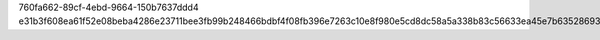 760fa662-89cf-4ebd-9664-150b7637ddd4
e31b3f608ea61f52e08beba4286e23711bee3fb99b248466bdbf4f08fb396e7263c10e8f980e5cd8dc58a5a338b83c56633ea45e7b635286933762184b30ddff
